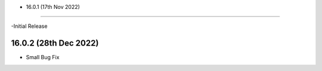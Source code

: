 - 16.0.1 (17th Nov 2022)
--------------------------

-Initial Release

16.0.2 (28th Dec 2022)
----------------------

- Small Bug Fix